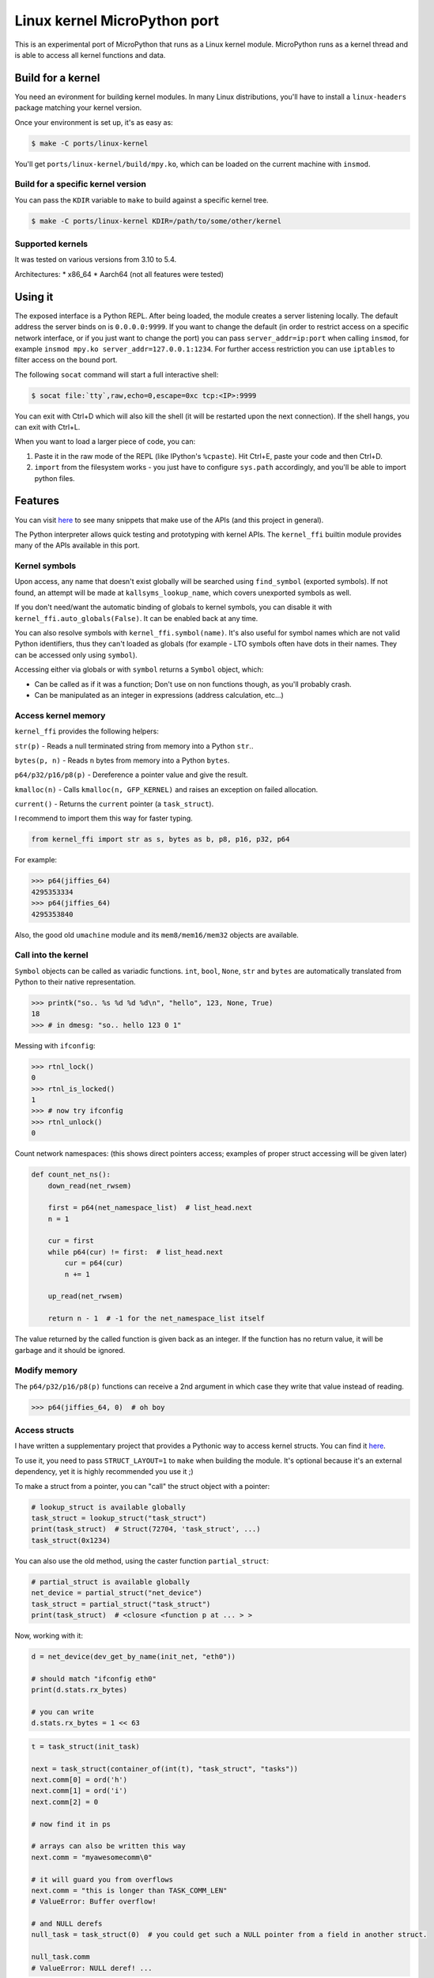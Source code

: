 Linux kernel MicroPython port
=============================

This is an experimental port of MicroPython that runs as a Linux kernel
module. MicroPython runs as a kernel thread and is able to access all kernel
functions and data.

Build for a kernel
------------------

You need an evironment for building kernel modules. In many Linux distributions,
you'll have to install a ``linux-headers`` package matching your kernel version.

Once your environment is set up, it's as easy as:

.. code-block:: bash

    $ make -C ports/linux-kernel

You'll get ``ports/linux-kernel/build/mpy.ko``, which can be loaded on the current machine with ``insmod``.

Build for a specific kernel version
^^^^^^^^^^^^^^^^^^^^^^^^^^^^^^^^^^^

You can pass the ``KDIR`` variable to ``make`` to build against a specific kernel tree.

.. code-block:: bash

    $ make -C ports/linux-kernel KDIR=/path/to/some/other/kernel

Supported kernels
^^^^^^^^^^^^^^^^^

It was tested on various versions from 3.10 to 5.4.

Architectures:
* x86_64
* Aarch64 (not all features were tested)


Using it
--------

The exposed interface is a Python REPL. After being loaded, the module creates a server listening locally. The default
address the server binds on is ``0.0.0.0:9999``. If you want to change the default (in order to restrict access on a
specific network interface, or if you just want to change the port) you can pass ``server_addr=ip:port`` when
calling ``insmod``, for example ``insmod mpy.ko server_addr=127.0.0.1:1234``. For further access restriction you can
use ``iptables`` to filter access on the bound port.

The following ``socat`` command will start a full interactive shell:

.. code-block:: bash

    $ socat file:`tty`,raw,echo=0,escape=0xc tcp:<IP>:9999

You can exit with Ctrl+D which will also kill the shell (it will be restarted upon the next
connection).
If the shell hangs, you can exit with Ctrl+L.

When you want to load a larger piece of code, you can:

1. Paste it in the raw mode of the REPL (like IPython's ``%cpaste``). Hit Ctrl+E, paste your code and then Ctrl+D.
2. ``import`` from the filesystem works - you just have to configure ``sys.path`` accordingly, and you'll be able
   to import python files.

Features
--------

You can visit `here <https://github.com/Jongy/micropython-kernel-snippets>`_ to see many snippets that make use of the APIs (and this project in general).

The Python interpreter allows quick testing and prototyping with kernel APIs. The ``kernel_ffi`` builtin module
provides many of the APIs available in this port.

Kernel symbols
^^^^^^^^^^^^^^

Upon access, any name that doesn't exist globally will be searched using ``find_symbol``
(exported symbols). If not found, an attempt will be made at ``kallsyms_lookup_name``, which
covers unexported symbols as well.

If you don't need/want the automatic binding of globals to kernel symbols, you can disable it
with ``kernel_ffi.auto_globals(False)``. It can be enabled back at any time.

You can also resolve symbols with ``kernel_ffi.symbol(name)``. It's also useful for symbol names which
are not valid Python identifiers, thus they can't loaded as globals (for example - LTO symbols often have
dots in their names. They can be accessed only using ``symbol``).

Accessing either via globals or with ``symbol`` returns a ``Symbol`` object, which:

* Can be called as if it was a function; Don't use on non functions though, as you'll probably
  crash.
* Can be manipulated as an integer in expressions (address calculation, etc...)

Access kernel memory
^^^^^^^^^^^^^^^^^^^^

``kernel_ffi`` provides the following helpers:

``str(p)`` - Reads a null terminated string from memory into a Python ``str``..

``bytes(p, n)`` - Reads ``n`` bytes from memory into a Python ``bytes``.

``p64/p32/p16/p8(p)`` - Dereference a pointer value and give the result.

``kmalloc(n)`` - Calls ``kmalloc(n, GFP_KERNEL)`` and raises an exception on failed allocation.

``current()`` - Returns the ``current`` pointer (a ``task_struct``).

I recommend to import them this way for faster typing.

.. code-block:: python

    from kernel_ffi import str as s, bytes as b, p8, p16, p32, p64

For example:

.. code-block:: python

    >>> p64(jiffies_64)
    4295353334
    >>> p64(jiffies_64)
    4295353840

Also, the good old ``umachine`` module and its ``mem8/mem16/mem32`` objects are available.

Call into the kernel
^^^^^^^^^^^^^^^^^^^^

``Symbol`` objects can be called as variadic functions. ``int``, ``bool``, ``None``, ``str`` and
``bytes`` are automatically translated from Python to their native representation.

.. code-block:: python

    >>> printk("so.. %s %d %d %d\n", "hello", 123, None, True)
    18
    >>> # in dmesg: "so.. hello 123 0 1"

Messing with ``ifconfig``:

.. code-block:: python

    >>> rtnl_lock()
    0
    >>> rtnl_is_locked()
    1
    >>> # now try ifconfig
    >>> rtnl_unlock()
    0

Count network namespaces: (this shows direct pointers access; examples of proper struct accessing
will be given later)

.. code-block:: python

    def count_net_ns():
        down_read(net_rwsem)

        first = p64(net_namespace_list)  # list_head.next
        n = 1

        cur = first
        while p64(cur) != first:  # list_head.next
            cur = p64(cur)
            n += 1

        up_read(net_rwsem)

        return n - 1  # -1 for the net_namespace_list itself

The value returned by the called function is given back as an integer. If the function has no
return value, it will be garbage and it should be ignored.

Modify memory
^^^^^^^^^^^^^

The ``p64/p32/p16/p8(p)`` functions can receive a 2nd argument in which case they write that
value instead of reading.

.. code-block:: python

    >>> p64(jiffies_64, 0)  # oh boy

.. _access_structs:

Access structs
^^^^^^^^^^^^^^

I have written a supplementary project that provides a Pythonic way to access kernel structs.
You can find it `here <https://github.com/Jongy/struct_layout>`_.

To use it, you need to pass ``STRUCT_LAYOUT=1`` to ``make`` when building the module. It's optional
because it's an external dependency, yet it is highly recommended you use it ;)

To make a struct from a pointer, you can "call" the struct object with a pointer:

.. code-block:: python

    # lookup_struct is available globally
    task_struct = lookup_struct("task_struct")
    print(task_struct)  # Struct(72704, 'task_struct', ...)
    task_struct(0x1234)

You can also use the old method, using the caster function ``partial_struct``:

.. code-block:: python

    # partial_struct is available globally
    net_device = partial_struct("net_device")
    task_struct = partial_struct("task_struct")
    print(task_struct)  # <closure <function p at ... > >

Now, working with it:

.. code-block:: python

    d = net_device(dev_get_by_name(init_net, "eth0"))

    # should match "ifconfig eth0"
    print(d.stats.rx_bytes)

    # you can write
    d.stats.rx_bytes = 1 << 63


.. code-block:: python

    t = task_struct(init_task)

    next = task_struct(container_of(int(t), "task_struct", "tasks"))
    next.comm[0] = ord('h')
    next.comm[1] = ord('i')
    next.comm[2] = 0

    # now find it in ps

    # arrays can also be written this way
    next.comm = "myawesomecomm\0"

    # it will guard you from overflows
    next.comm = "this is longer than TASK_COMM_LEN"
    # ValueError: Buffer overflow!

    # and NULL derefs
    null_task = task_struct(0)  # you could get such a NULL pointer from a field in another struct.

    null_task.comm
    # ValueError: NULL deref! ...

You can always ``int(..)`` any struct object to get its address.

Dump structs nicely:

.. code-block:: python

    from struct_access import dump_struct
    from kernel_ffi import current

    t = task_struct(current())
    dump_struct(t, 1)

Will output::

    thread_info = StructPtr(0xffff888006ea0000, Struct(128, 'thread_info', ...))
        long unsigned int flags = 2147483648 0x80000000
        u32 status = 0 0x0
    long int state = 0 0x0
    stack = Ptr(Void(), 0xffffc90000148000)
    # ...

The second argument is the number number of levels (or depth) to print:

* ``0`` will print only the fields of given struct.
* ``1`` will also print fields of contained structs and struct pointers
* ``2`` will print the next level... And so on.

Use it carefully - many structs in the kernel make use of unions containing both pointers and integers. If a union
has a field overlayed by by an integer and a pointer, and currently the kernel uses it as an integer - and it has
an invalid value as a pointer - it will nonetheless be dereferenced, possibly resulting in a crash. (You get only
the minimal protections like presented above. See TODO below about safer dereferencing)

You can also use the ``uctypes`` module.

Python callbacks
^^^^^^^^^^^^^^^^

``kernel_ffi.callback`` wraps a Python function and gives you a pointer
that can be called by native code.

Make ``/dev/null`` readable:

.. code-block:: python

    file_operations = partial_struct("file_operations")
    null_fops = file_operations(null_fops)

    from kernel_ffi import callback

    def my_read_null(file, buf, count, ppos):
        pos = p64(ppos)
        b = "who said /dev/null must be empty?\n"[pos:]
        l = min(len(b), count)
        # copy_to_user might be helpful here...
        memcpy(buf, b, l)
        p64(ppos, pos + l)
        return l

    c = callback(my_read_null)
    # null_fops requires CONFIG_KALLSYMS_ALL in your kernel
    null_fops.read = c.ptr()

    # now try "cat /dev/null"

    # to revert:
    null_fops.read = int(read_null)

Hook kernel code
^^^^^^^^^^^^^^^^

Two hooking mechanisms are available to Python: Kprobes and ftrace (if your kernel supports them,
of course).

Kprobes
~~~~~~~

Based on the kernel's "kprobe" mechanism, you can hook arbitrary kernel code
and run your Python code instead (or along).

``kernel_ffi.kprobe`` accepts 3 arguments:

* kprobe target - can be an address, a name or a Symbol object.
* kprobe type - will be explained below.
* handler function - Python function.

Kprobe type is any of:

* ``kernel_ffi.KP_ARGS_WATCH``

    Prototype: ``def my_probe(arg1, arg2, ...)``.

    Can be used when you kprobe onto functions. In this case, the function arguments will
    be passed to your Python callback in the same order (as many arguments as you accept
    in your callback).

    Return value is ignored and execution continues in the probed function.

* ``kernel_ffi.KP_ARGS_MODIFY``

    Prototype: ``def my_probe(call_ptr, arg1, arg2, ...)``.

    Like ``KP_ARGS_WATCH`` but the probed function is not called.

    You can use the ``call_ptr`` object (a ``Symbol``) to call the real probed function.
    TODO: ``call_ptr`` calls directly onto the probed function again, but I'm not positive
    yet that kprobes prevents the recursion.

    Return value is used instead of calling the probed function.

* ``kernel_ffi.KP_REGS_WATCH``

    Prototype: ``def my_probe(pt_regs)``.

    You get the ``pt_regs`` to inspect. Useful when not probing directly on a function
    (so "function arguments" don't mean much).

    Return value is ignored and execution continues in the probed function.

* ``kernel_ffi.KP_REGS_MODIFY``

    Prototype: ``def my_probe(pt_regs)``.

    Like ``KP_REGS_WATCH``, you get the ``struct pt_regs``, and this time any modifications
    you make to registers are applied (including modifications to the instruction
    pointer).

    Return value is ignored and execution continues as specified in the ``pt_regs``.

``WATCH`` kprobes might be eligble for kprobes optimization (see the
`kprobes docs <https://www.kernel.org/doc/Documentation/kprobes.txt>`_) so prefer to use
them when you don't need to modify anything.

If your probe handler raises an exception, it will be disabled for future calls and the
particular invocation will be handled as ``WATCH`` (that is, no modifications are applied).

Example 1: Printing all files opened on the system:

.. code-block:: python

    from kernel_ffi import kprobe, KP_ARGS_WATCH, str as s
    from struct_access import partial_struct

    filename = partial_struct("filename")

    def do_filp_open_hook(dfd, fn):  # don't have to receive all args if you don't need
        print("do_filp_open: fd {} name {!r}".format(dfd, s(int(filename(fn).name))))

    kp = kprobe("do_filp_open", KP_ARGS_WATCH, do_filp_open_hook)

    # when you're done:
    kp.rm()
    # if kp goes out of scope, the gc finalizer will also remove it.

Example 2: TODO example with regs

ftrace
~~~~~~

ftrace allows for convenient and efficient function hooking. What you get is practically equivalent
to kprobes's ``KP_ARGS_MODIFY`` - you get called instead of the function, and you can call the "original"
if you wish.

.. note:: Technically speaking, on new kernels - kprobes placed on functions are optimized to be based on
          ftrace. The kprobes ``ARGS`` probe types are kept around, so they can be used in kernels w/o ftrace.

Same rules apply as discussed in the kprobes section (return values, exceptions etc).

Hides all processes with an even pid (yeah, it's a stupid trick that can be bypassed in many ways,
but it shows the point and it works on BusyBox ps :)

.. code-block:: python

    filename = partial_struct("filename")
    from kernel_ffi import str as s, ftrace
    from uerrno import ENOENT


    def ERR_PTR(err):
        return (1 << 64) - err


    def _do_filp_open(orig, dfd, pathname, op):
        fn = s(int(filename(pathname).name))

        if fn.startswith("/proc/"):
            rest = fn.lstrip("/proc/")

            if '/' in rest:
                rest = rest[:rest.find('/')]

            try:
                pid = int(rest)
                if pid % 2 == 0:
                    return ERR_PTR(ENOENT)
            except ValueError:
                # not a process directory
                pass

        return orig(dfd, pathname, op)


    ft = ftrace("do_filp_open", _do_filp_open)

    # ...

    ft.rm()

SMP and Multithreading
^^^^^^^^^^^^^^^^^^^^^^

By default, this port compiles with ``MICROPY_PY_THREAD`` which enables multithreading.
Multithreading is also required to get the hooks and callbacks to behave properly.

Furthermore, it compiles without ``MICROPY_PY_THREAD_GIL``, to allow for real concurrency & SMP.
This means you have to protect globals with synchronization primitives as will be shown later.

Without threading enabled, MicroPython manages a single exception stack, so it's impossible
to run code that uses this stack concurrently (if pushes and pops to the exception stack don't
happen in their exact reversed order, threads might incorrectly swap contexts).
Also, shared core resources (the heap, the qstr pool) are not protected from concurrent access.

With threading enabled, we:
1. Keep a separate exception stack for each thread running Python (be it a thread created by Python, or
a thread running a hook / callback).
2. Protect core resources.
3. Traverse all threads' stacks on each GC collect operation.

.. note:: Being completely free of data races for pieces of Python code running in kernel hook points
          is hard. I've put this port through some stress testings on SMP systems, but multithreading is still
          the Achilles heel of it.

          Don't push it too hard if you don't have to ;)

Starting Python threads
~~~~~~~~~~~~~~~~~~~~~~~

Use MicroPython's ``_thread`` module.

.. code-block:: python

    from _thread import start_new_thread

    def my_thread(arg):
        print("i'm up!!")
        print("i'll sleep for {}ms now".format(arg))
        msleep(arg)
        print("i'm out!!")

    start_new_thread(my_thread, (1500, ))

Synchronization primitives
~~~~~~~~~~~~~~~~~~~~~~~~~~

``_thread.lock`` are backed up by spinlocks.

.. code-block:: python

    from _thread import allocate_lock

    my_lock = allocate_lock()

    with lock:
        # do stuff
        printk("i got this\n")

Since these are spinlock-based, you shouldn't use them in the REPL, which is a normal thread performing
socket I/O. It might seem to work on an SMP system, but on a uniprocessor system this will certainly deadlock,
since spinlocks are meant to be used in only in atomic contexts.

If you need more saner primitives, you can use the kernel's semaphores as a mutex. Or you can write anything
else you need, based on kernel primitives, since you have access to everything.

.. code-block:: python

    from kernel_ffi import kmalloc
    from struct_access import sizeof
    from _thread import start_new_thread

    semaphore_s = partial_struct("semaphore")

    def new_mutex():
        x = semaphore_s(kmalloc(sizeof("semaphore")))

        # gotta do what you gotta do
        # if CONFIG_DEBUG_LOCK_ALLOC / CONFIG_DEBUG_SPINLOCK are enabled, more work has to
        # be done.
        x.count = 1
        x.lock.raw_lock.val.counter = 0
        x.wait_list.next = int(x.wait_list)
        x.wait_list.prev = int(x.wait_list)

        return int(x)


    def wait_and_print(x):
        print("calling down()...")
        down(x)
        print("got it!")
        up(x)

    x = new_mutex()
    down(x)

    start_new_thread(wait_and_print, (x, ))

    # ....
    up(x)

    # now you'll see the prints

Tests
-----

The MicroPython test suite (including a few tests for this port features) can be run.

Load the module with the parameter ``tests_mode=1``, e.g::

    # insmod mpy.ko tests_mode=1

Then use ``run-tests``::

    $ cd /path/to/micropython/tests
    $ ./run-tests --target linux-kernel --device socket:IP:port

It was tested on kernels: 5.0.0, more to be added...

Future TODOs
------------

* Python in interrupt contexts. This already works, somewhat, but there are still some known possible races that
  can e.g lead to a deadlock on a UP system.
* Optimize the threads list - use another mean of TLS (like stack-based) and perhaps something better
  than a linked list, like an array with atomic indexing.
* Type checking for functions and globals - parse function declarations and such from the kernel headers
  and encode this information in the Python, providing function type checking, perhaps auto-suggestion
  for arguments...

  * This will also allow to use descriptors for globals accessing - instead of ``p64(some_global, 0)`` you could
    just do ``some_global = 0`` and it'd figure the ``p64`` out.

* Safer dereferencing - ``p8`` and all other dereference functions take no protective measures regarding invalid address
  derefs. Structs accessing provides some safety (as presented in :ref:`access_structs`) but it could be taken further:
  provide complete safety just like e.g ``copy_from_user`` does. This won't protect you from overriding valid
  memory addresses you shouldn't be writing into, though :)
